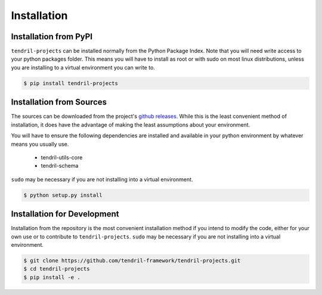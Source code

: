
Installation
============

Installation from PyPI
----------------------

``tendril-projects`` can be installed normally from the Python Package Index.
Note that you will need write access to your python packages folder. This
means you will have to install as root or with sudo on most linux distributions,
unless you are installing to a virtual environment you can write to.

.. code-block:: console

    $ pip install tendril-projects


Installation from Sources
-------------------------

The sources can be downloaded from the project's
`github releases <https://github.com/tendril-framework/tendril-projects/releases>`_.
While this is the least convenient method of installation, it does have the
advantage of making the least assumptions about your environment.

You will have to ensure the following dependencies are installed and available
in your python environment by whatever means you usually use.

    - tendril-utils-core
    - tendril-schema

``sudo`` may be necessary if you are not installing into a virtual environment.


.. code-block:: console

    $ python setup.py install


Installation for Development
----------------------------

Installation from the repository is the most convenient installation method
if you intend to modify the code, either for your own use or to contribute to
``tendril-projects``. ``sudo`` may be necessary if you are not installing
into a virtual environment.

.. code-block:: console

    $ git clone https://github.com/tendril-framework/tendril-projects.git
    $ cd tendril-projects
    $ pip install -e .
